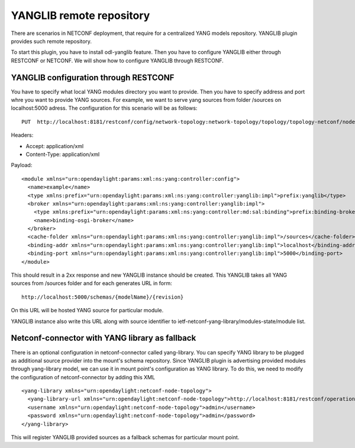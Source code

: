 =========================
YANGLIB remote repository
=========================

There are scenarios in NETCONF deployment, that require for a centralized
YANG models repository. YANGLIB plugin provides such remote repository.

To start this plugin, you have to install odl-yanglib feature. Then you
have to configure YANGLIB either through RESTCONF or NETCONF. We will
show how to configure YANGLIB through RESTCONF.

YANGLIB configuration through RESTCONF
~~~~~~~~~~~~~~~~~~~~~~~~~~~~~~~~~~~~~~

You have to specify what local YANG modules directory you want to provide.
Then you have to specify address and port whre you want to provide YANG
sources. For example, we want to serve yang sources from folder /sources
on localhost:5000 adress. The configuration for this scenario will be
as follows:

::

    PUT  http://localhost:8181/restconf/config/network-topology:network-topology/topology/topology-netconf/node/controller-config/yang-ext:mount/config:modules/module/yanglib:yanglib/example

Headers:

-  Accept: application/xml

-  Content-Type: application/xml

Payload:

::

   <module xmlns="urn:opendaylight:params:xml:ns:yang:controller:config">
     <name>example</name>
     <type xmlns:prefix="urn:opendaylight:params:xml:ns:yang:controller:yanglib:impl">prefix:yanglib</type>
     <broker xmlns="urn:opendaylight:params:xml:ns:yang:controller:yanglib:impl">
       <type xmlns:prefix="urn:opendaylight:params:xml:ns:yang:controller:md:sal:binding">prefix:binding-broker-osgi-registry</type>
       <name>binding-osgi-broker</name>
     </broker>
     <cache-folder xmlns="urn:opendaylight:params:xml:ns:yang:controller:yanglib:impl">/sources</cache-folder>
     <binding-addr xmlns="urn:opendaylight:params:xml:ns:yang:controller:yanglib:impl">localhost</binding-addr>
     <binding-port xmlns="urn:opendaylight:params:xml:ns:yang:controller:yanglib:impl">5000</binding-port>
   </module>

This should result in a 2xx response and new YANGLIB instance should be
created. This YANGLIB takes all YANG sources from /sources folder and
for each generates URL in form:

::

    http://localhost:5000/schemas/{modelName}/{revision}

On this URL will be hosted YANG source for particular module.

YANGLIB instance also write this URL along with source identifier to
ietf-netconf-yang-library/modules-state/module list.

Netconf-connector with YANG library as fallback
~~~~~~~~~~~~~~~~~~~~~~~~~~~~~~~~~~~~~~~~~~~~~~~

There is an optional configuration in netconf-connector called
yang-library. You can specify YANG library to be plugged as additional
source provider into the mount's schema repository. Since YANGLIB
plugin is advertising provided modules through yang-library model, we
can use it in mount point's configuration as YANG library.  To do this,
we need to modify the configuration of netconf-connector by adding this
XML

::

    <yang-library xmlns="urn:opendaylight:netconf-node-topology">
      <yang-library-url xmlns="urn:opendaylight:netconf-node-topology">http://localhost:8181/restconf/operational/ietf-yang-library:modules-state</yang-library-url>
      <username xmlns="urn:opendaylight:netconf-node-topology">admin</username>
      <password xmlns="urn:opendaylight:netconf-node-topology">admin</password>
    </yang-library>

This will register YANGLIB provided sources as a fallback schemas for
particular mount point.
